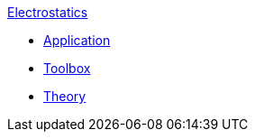 .xref:index.adoc[Electrostatics]
** xref:electric.adoc[Application]
** xref:toolbox.adoc[Toolbox]
** xref:theory.adoc[Theory]
